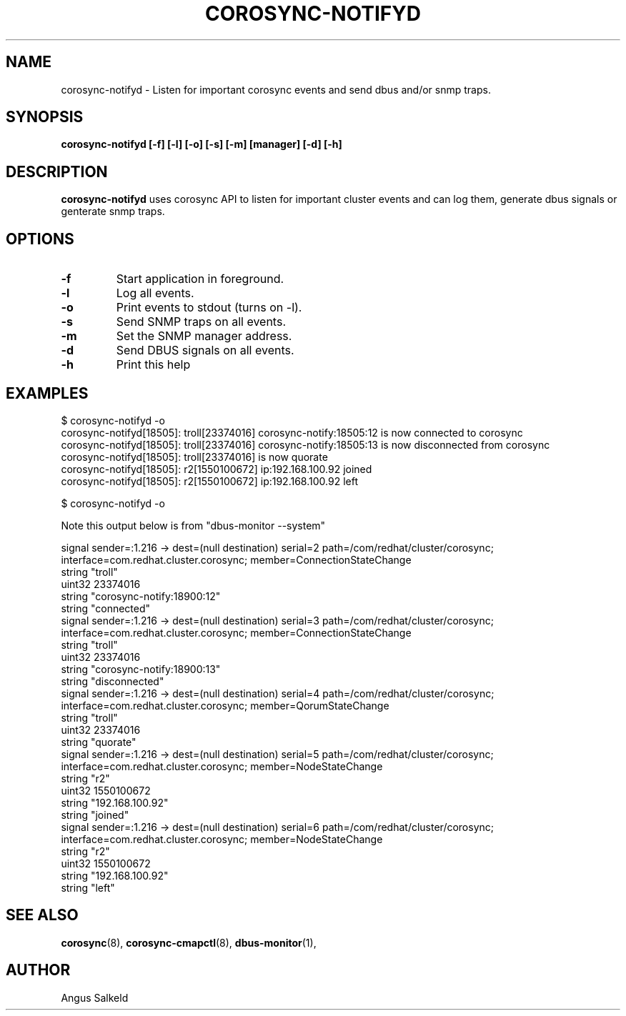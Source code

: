 .\"/*
.\" * Copyright (C) 2010 Red Hat, Inc.
.\" *
.\" * All rights reserved.
.\" *
.\" * Author: Angus Salkeld <asalkeld@redhat.com>
.\" *
.\" * This software licensed under BSD license, the text of which follows:
.\" *
.\" * Redistribution and use in source and binary forms, with or without
.\" * modification, are permitted provided that the following conditions are met:
.\" *
.\" * - Redistributions of source code must retain the above copyright notice,
.\" *   this list of conditions and the following disclaimer.
.\" * - Redistributions in binary form must reproduce the above copyright notice,
.\" *   this list of conditions and the following disclaimer in the documentation
.\" *   and/or other materials provided with the distribution.
.\" * - Neither the name of Red Hat, Inc. nor the names of its
.\" *   contributors may be used to endorse or promote products derived from this
.\" *   software without specific prior written permission.
.\" *
.\" * THIS SOFTWARE IS PROVIDED BY THE COPYRIGHT HOLDERS AND CONTRIBUTORS "AS IS"
.\" * AND ANY EXPRESS OR IMPLIED WARRANTIES, INCLUDING, BUT NOT LIMITED TO, THE
.\" * IMPLIED WARRANTIES OF MERCHANTABILITY AND FITNESS FOR A PARTICULAR PURPOSE
.\" * ARE DISCLAIMED. IN NO EVENT SHALL THE COPYRIGHT OWNER OR CONTRIBUTORS BE
.\" * LIABLE FOR ANY DIRECT, INDIRECT, INCIDENTAL, SPECIAL, EXEMPLARY, OR
.\" * CONSEQUENTIAL DAMAGES (INCLUDING, BUT NOT LIMITED TO, PROCUREMENT OF
.\" * SUBSTITUTE GOODS OR SERVICES; LOSS OF USE, DATA, OR PROFITS; OR BUSINESS
.\" * INTERRUPTION) HOWEVER CAUSED AND ON ANY THEORY OF LIABILITY, WHETHER IN
.\" * CONTRACT, STRICT LIABILITY, OR TORT (INCLUDING NEGLIGENCE OR OTHERWISE)
.\" * ARISING IN ANY WAY OUT OF THE USE OF THIS SOFTWARE, EVEN IF ADVISED OF
.\" * THE POSSIBILITY OF SUCH DAMAGE.
.\" */
.TH COROSYNC-NOTIFYD 8 2011-01-14
.SH NAME
corosync-notifyd \- Listen for important corosync events and send dbus and/or snmp traps.
.SH SYNOPSIS
.B "corosync-notifyd [\-f] [\-l] [\-o] [\-s] [\-m] [manager] [\-d] [-h]"
.SH DESCRIPTION
.B corosync-notifyd
uses corosync API to listen for important cluster events and can log them,
generate dbus signals or genterate snmp traps.
.SH OPTIONS
.TP
.B -f
Start application in foreground.
.TP
.B -l
Log all events.
.TP
.B -o
Print events to stdout (turns on -l).
.TP
.B -s
Send SNMP traps on all events.
.TP
.B -m
Set the SNMP manager address.
.TP
.B -d
Send DBUS signals on all events.
.TP
.B -h
Print this help
.SH EXAMPLES
.br
$ corosync-notifyd -o
.br
corosync-notifyd[18505]: troll[23374016] corosync-notify:18505:12 is now connected to corosync
.br
corosync-notifyd[18505]: troll[23374016] corosync-notify:18505:13 is now disconnected from corosync
.br
corosync-notifyd[18505]: troll[23374016] is now quorate
.br
corosync-notifyd[18505]: r2[1550100672] ip:192.168.100.92 joined
.br
corosync-notifyd[18505]: r2[1550100672] ip:192.168.100.92 left
.br

.br
$ corosync-notifyd -o
.br

Note this output below is from "dbus-monitor --system"

.br
signal sender=:1.216 -> dest=(null destination) serial=2 path=/com/redhat/cluster/corosync;
 interface=com.redhat.cluster.corosync; member=ConnectionStateChange
.br
   string "troll"
.br
   uint32 23374016
.br
   string "corosync-notify:18900:12"
.br
   string "connected"
.br
signal sender=:1.216 -> dest=(null destination) serial=3 path=/com/redhat/cluster/corosync;
 interface=com.redhat.cluster.corosync; member=ConnectionStateChange
.br
   string "troll"
.br
   uint32 23374016
.br
   string "corosync-notify:18900:13"
.br
   string "disconnected"
.br
signal sender=:1.216 -> dest=(null destination) serial=4 path=/com/redhat/cluster/corosync;
 interface=com.redhat.cluster.corosync; member=QorumStateChange
.br
   string "troll"
.br
   uint32 23374016
.br
   string "quorate"
.br
signal sender=:1.216 -> dest=(null destination) serial=5 path=/com/redhat/cluster/corosync;
 interface=com.redhat.cluster.corosync; member=NodeStateChange
.br
   string "r2"
.br
   uint32 1550100672
.br
   string "192.168.100.92"
.br
   string "joined"
.br
signal sender=:1.216 -> dest=(null destination) serial=6 path=/com/redhat/cluster/corosync;
 interface=com.redhat.cluster.corosync; member=NodeStateChange
.br
   string "r2"
.br
   uint32 1550100672
.br
   string "192.168.100.92"
.br
   string "left"
.SH SEE ALSO
.BR corosync (8),
.BR corosync-cmapctl (8),
.BR dbus-monitor (1),
.SH AUTHOR
Angus Salkeld
.PP

